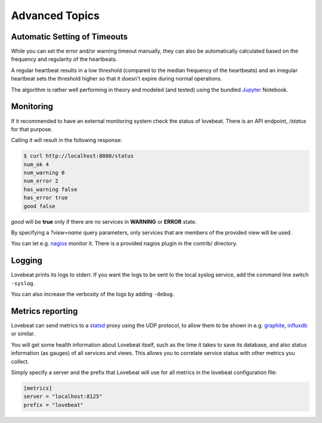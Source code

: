 Advanced Topics
===============

Automatic Setting of Timeouts
-----------------------------

While you can set the error and/or warning timeout manually, they can also be
automatically calculated based on the frequency and regularity of the heartbeats.

A regular heartbeat results in a low threshold (compared to the median frequency
of the heartbeats) and an irregular heartbeat sets the threshold higher so that
it doesn't expire during normal operations.

The algorithm is rather well performing in theory and modeled (and tested) using
the bundled Jupyter_ Notebook.


Monitoring
----------

If it recommended to have an external monitoring system check the status of
lovebeat. There is an API endpoint, `/status` for that purpose.

Calling it will result in the following response:

.. code-block:: bash

    $ curl http://localhost:8080/status
    num_ok 4
    num_warning 0
    num_error 2
    has_warning false
    has_error true
    good false

`good` will be **true** only if there are no services in **WARNING** or
**ERROR** state.

By specifying a `?view=name` query parameters, only services that are members
of the provided view will be used.

You can let e.g. nagios_ monitor it. There is a
provided nagios plugin in the contrib/ directory.

Logging
-------

Lovebeat prints its logs to stderr. If you want the logs to be sent to the local
syslog service, add the command line switch ``-syslog``.

You can also increase the verbosity of the logs by adding ``-debug``.

Metrics reporting
-----------------

Lovebeat can send metrics to a statsd_ proxy using the UDP protocol, to allow
them to be shown in  e.g. graphite_, influxdb_ or similar.

You will get some health information about Lovebeat itself, such as the time
it takes to save its database, and also status information (as gauges) of
all services and views. This allows you to correlate service status with other
metrics you collect.

Simply specify a server and the prefix that Lovebeat will use for all metrics
in the lovebeat configuration file:

.. code-block:: ini

    [metrics]
    server = "localhost:8125"
    prefix = "lovebeat"

.. _nagios: https://www.nagios.org/
.. _jupyter: http://jupyter.org/
.. _statsd: https://github.com/etsy/statsd
.. _graphite: http://graphite.wikidot.com/
.. _influxdb: https://influxdata.com/
